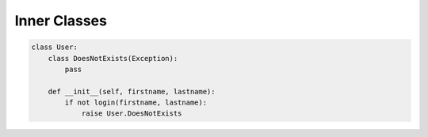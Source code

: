 *************
Inner Classes
*************


.. code-block:: python

    class User:
        class DoesNotExists(Exception):
            pass

        def __init__(self, firstname, lastname):
            if not login(firstname, lastname):
                raise User.DoesNotExists

